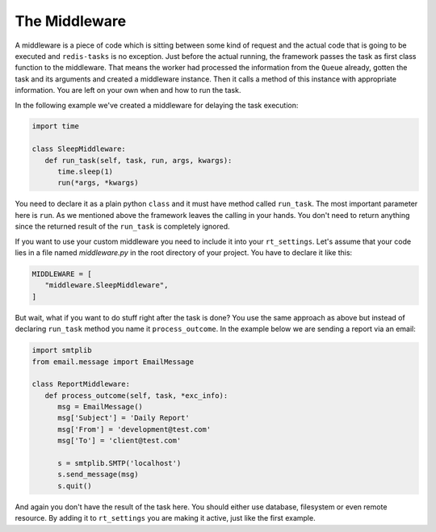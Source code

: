 The Middleware
==============

A middleware is a piece of code which is sitting between some kind of request 
and the actual code that is going to be executed and ``redis-tasks`` is no 
exception. Just before the actual running, the framework passes the task as first
class function to the middleware. That means the worker had processed the
information from the ``Queue`` already, gotten the task and its arguments and created a 
middleware instance. Then it calls a method of this instance with appropriate 
information. You are left on your own when and how to run the task.

In the following example we've created a middleware for delaying the task 
execution:

.. code:: python

   import time

   class SleepMiddleware:
      def run_task(self, task, run, args, kwargs):
         time.sleep(1)
         run(*args, *kwargs)

You need to declare it as a plain python ``class`` and it must have method called 
``run_task``. The most important parameter here is ``run``. As we mentioned above the 
framework leaves the calling in your hands. You don't need to return anything since
the returned result of the ``run_task`` is completely ignored. 

If you want to use your custom middleware you need to include it into your 
``rt_settings``. Let's assume that your code lies in a file named `middleware.py`
in the root directory of your project. You have to declare it like this:

.. code:: python

   MIDDLEWARE = [
      "middleware.SleepMiddleware",
   ]

But wait, what if you want to do stuff right after the task is done? You use the
same approach as above but instead of declaring ``run_task`` method you name it 
``process_outcome``. In the example below we are sending a report via an email:

.. code:: python

   import smtplib
   from email.message import EmailMessage

   class ReportMiddleware:
      def process_outcome(self, task, *exc_info):
         msg = EmailMessage()
         msg['Subject'] = 'Daily Report'
         msg['From'] = 'development@test.com'
         msg['To'] = 'client@test.com'

         s = smtplib.SMTP('localhost')
         s.send_message(msg)
         s.quit()

And again you don't have the result of the task here. You should either use
database, filesystem or even remote resource. By adding it to
``rt_settings`` you are making it active, just like the first example.